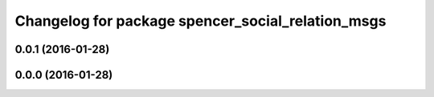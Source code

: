 ^^^^^^^^^^^^^^^^^^^^^^^^^^^^^^^^^^^^^^^^^^^^^^^^^^
Changelog for package spencer_social_relation_msgs
^^^^^^^^^^^^^^^^^^^^^^^^^^^^^^^^^^^^^^^^^^^^^^^^^^

0.0.1 (2016-01-28)
------------------

0.0.0 (2016-01-28)
------------------
